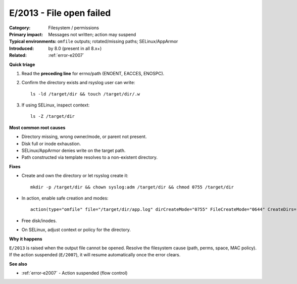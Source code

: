 .. generated-by: Codex content pass (2025-10-10)

.. _error-e2013:

E/2013 - File open failed
=========================

:Category: Filesystem / permissions
:Primary impact: Messages not written; action may suspend
:Typical environments: ``omfile`` outputs; rotated/missing paths; SELinux/AppArmor
:Introduced: by 8.0 (present in all 8.x+)
:Related: :ref:`error-e2007`

**Quick triage**

1) Read the **preceding line** for errno/path (ENOENT, EACCES, ENOSPC).  
2) Confirm the directory exists and rsyslog user can write:
   ::

      ls -ld /target/dir && touch /target/dir/.w
3) If using SELinux, inspect context:
   ::

      ls -Z /target/dir

**Most common root causes**

- Directory missing, wrong owner/mode, or parent not present.  
- Disk full or inode exhaustion.  
- SELinux/AppArmor denies write on the target path.  
- Path constructed via template resolves to a non-existent directory.

**Fixes**

- Create and own the directory or let rsyslog create it:
  ::

    mkdir -p /target/dir && chown syslog:adm /target/dir && chmod 0755 /target/dir
- In action, enable safe creation and modes:
  ::

    action(type="omfile" file="/target/dir/app.log" dirCreateMode="0755" FileCreateMode="0644" CreateDirs="on")
- Free disk/inodes.  
- On SELinux, adjust context or policy for the directory.

**Why it happens**

``E/2013`` is raised when the output file cannot be opened. Resolve the filesystem
cause (path, perms, space, MAC policy). If the action suspended (``E/2007``), it will
resume automatically once the error clears.

**See also**

- :ref:`error-e2007` - Action suspended (flow control)
